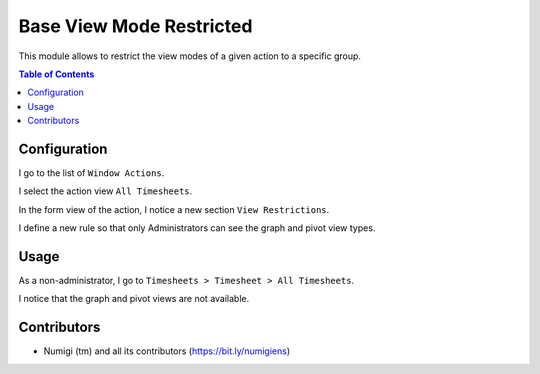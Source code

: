 Base View Mode Restricted
=========================
This module allows to restrict the view modes of a given action to a specific group.

.. contents:: Table of Contents

Configuration
-------------
I go to the list of ``Window Actions``.

.. image:: static/description/window_action_list.png

I select the action view ``All Timesheets``.

.. image:: static/description/timesheet_line_action.png

In the form view of the action, I notice a new section ``View Restrictions``.

.. image:: static/description/window_action_restrictions_empty.png

I define a new rule so that only Administrators can see the graph and pivot view types.

.. image:: static/description/window_action_restrictions_filled.png

Usage
-----
As a non-administrator, I go to ``Timesheets > Timesheet > All Timesheets``.

I notice that the graph and pivot views are not available.

.. image:: static/description/timesheet_view_no_pivot.png

Contributors
------------
* Numigi (tm) and all its contributors (https://bit.ly/numigiens)
